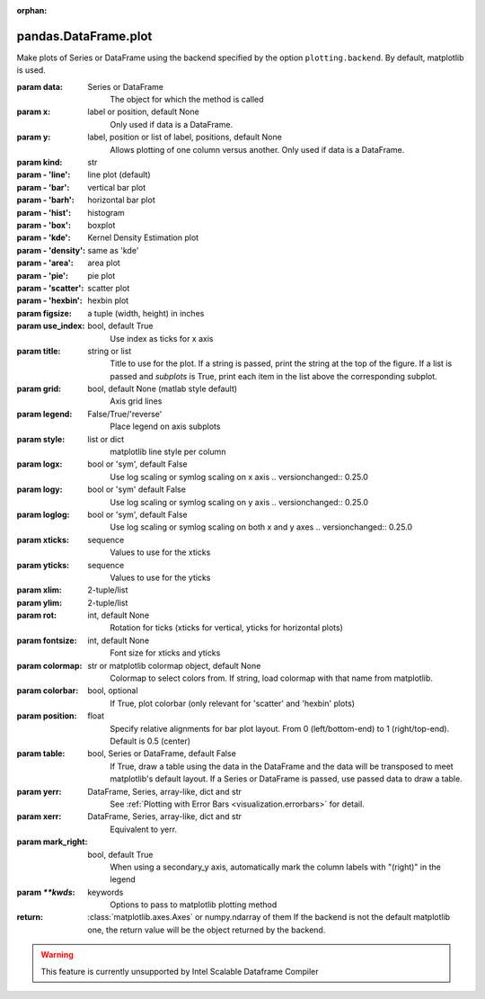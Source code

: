 .. _pandas.DataFrame.plot:

:orphan:

pandas.DataFrame.plot
*********************

Make plots of Series or DataFrame using the backend specified by the
option ``plotting.backend``. By default, matplotlib is used.

:param data:
    Series or DataFrame
        The object for which the method is called

:param x:
    label or position, default None
        Only used if data is a DataFrame.

:param y:
    label, position or list of label, positions, default None
        Allows plotting of one column versus another. Only used if data is a
        DataFrame.

:param kind:
    str

:param - 'line':
    line plot (default)

:param - 'bar':
    vertical bar plot

:param - 'barh':
    horizontal bar plot

:param - 'hist':
    histogram

:param - 'box':
    boxplot

:param - 'kde':
    Kernel Density Estimation plot

:param - 'density':
    same as 'kde'

:param - 'area':
    area plot

:param - 'pie':
    pie plot

:param - 'scatter':
    scatter plot

:param - 'hexbin':
    hexbin plot

:param figsize:
    a tuple (width, height) in inches

:param use_index:
    bool, default True
        Use index as ticks for x axis

:param title:
    string or list
        Title to use for the plot. If a string is passed, print the string
        at the top of the figure. If a list is passed and `subplots` is
        True, print each item in the list above the corresponding subplot.

:param grid:
    bool, default None (matlab style default)
        Axis grid lines

:param legend:
    False/True/'reverse'
        Place legend on axis subplots

:param style:
    list or dict
        matplotlib line style per column

:param logx:
    bool or 'sym', default False
        Use log scaling or symlog scaling on x axis
        .. versionchanged:: 0.25.0

:param logy:
    bool or 'sym' default False
        Use log scaling or symlog scaling on y axis
        .. versionchanged:: 0.25.0

:param loglog:
    bool or 'sym', default False
        Use log scaling or symlog scaling on both x and y axes
        .. versionchanged:: 0.25.0

:param xticks:
    sequence
        Values to use for the xticks

:param yticks:
    sequence
        Values to use for the yticks

:param xlim:
    2-tuple/list

:param ylim:
    2-tuple/list

:param rot:
    int, default None
        Rotation for ticks (xticks for vertical, yticks for horizontal
        plots)

:param fontsize:
    int, default None
        Font size for xticks and yticks

:param colormap:
    str or matplotlib colormap object, default None
        Colormap to select colors from. If string, load colormap with that
        name from matplotlib.

:param colorbar:
    bool, optional
        If True, plot colorbar (only relevant for 'scatter' and 'hexbin'
        plots)

:param position:
    float
        Specify relative alignments for bar plot layout.
        From 0 (left/bottom-end) to 1 (right/top-end). Default is 0.5
        (center)

:param table:
    bool, Series or DataFrame, default False
        If True, draw a table using the data in the DataFrame and the data
        will be transposed to meet matplotlib's default layout.
        If a Series or DataFrame is passed, use passed data to draw a
        table.

:param yerr:
    DataFrame, Series, array-like, dict and str
        See :ref:`Plotting with Error Bars <visualization.errorbars>` for
        detail.

:param xerr:
    DataFrame, Series, array-like, dict and str
        Equivalent to yerr.

:param mark_right:
    bool, default True
        When using a secondary_y axis, automatically mark the column
        labels with "(right)" in the legend

:param `\*\*kwds`:
    keywords
        Options to pass to matplotlib plotting method

:return: :class:`matplotlib.axes.Axes` or numpy.ndarray of them
    If the backend is not the default matplotlib one, the return value
    will be the object returned by the backend.



.. warning::
    This feature is currently unsupported by Intel Scalable Dataframe Compiler

